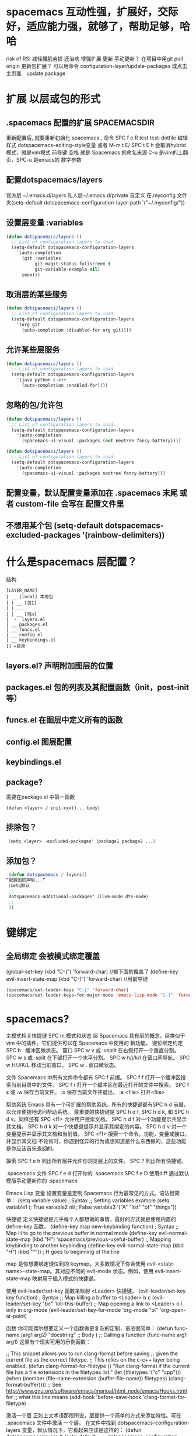 * spacemacs 互动性强，扩展好，交际好，适应能力强，就够了，帮助足够，哈哈
  risk of RSI  减轻腰肌劳损 还治病
  增强扩展  更新 手动更新？ 在项目中用git pull origin 
  更新包扩展？ 可以用命令 configuration-layer/update-packages 或点击主页面　update package
* 扩展 以层或包的形式  
** .spacemacs 配置的扩展  SPACEMACSDIR 
   重新配置后, 就要重新初始化 spacemacs , 命令 SPC f e R
   test test-dotfile
   编辑样式 dotspacemacs-editing-style变量 或者 M-m t E/ SPC t E h 会取消hybrid模式，就是vim模式
   前导键 空格 就是 Spacemacs 的命名来源
   C-u 是vim的上翻页，SPC-u 是emacs的 数字参数
** 配置dotspacemacs/layers   
   官方层 ~/.emacs.d/layers
   私人层~/.emacs.d/private
   自定义 在.myconfig 文件夹(setq-default dotspacemacs-configuration-layer-path '("~/.myconfig/"))
** 设置层变量 :variables
#+BEGIN_SRC emacs-lisp
(defun dotspacemacs/layers ()
  ;; List of configuration layers to load.
  (setq-default dotspacemacs-configuration-layers
    '(auto-completion
      (git :variables
           git-magit-status-fullscreen t
           git-variable-example nil)
      smex)))
#+END_SRC
** 取消层的某些服务
#+BEGIN_SRC emacs-lisp
(defun dotspacemacs/layers ()
  ;; List of configuration layers to load.
  (setq-default dotspacemacs-configuration-layers
    '(org git
      (auto-completion :disabled-for org git))))
#+END_SRC
** 允许某些层服务
#+BEGIN_SRC emacs-lisp
  (defun dotspacemacs/layers ()
    ;; List of configuration layers to load.
    (setq-default dotspacemacs-configuration-layers
      '(java python c-c++
        (auto-completion :enabled-for))))
#+END_SRC
** 忽略的包/允许包
#+BEGIN_SRC emacs-lisp
(defun dotspacemacs/layers ()
  ;; List of configuration layers to load.
  (setq-default dotspacemacs-configuration-layers
    '(auto-completion
      (spacemacs-ui-visual :packages (not neotree fancy-battery))))
#+END_SRC

#+BEGIN_SRC emacs-lisp
(defun dotspacemacs/layers ()
  ;; List of configuration layers to load.
  (setq-default dotspacemacs-configuration-layers
    '(auto-completion
      (spacemacs-ui-visual :packages neotree fancy-battery)))
#+END_SRC
** 配置变量，默认配置变量添加在 .spacemacs 末尾 或者 custom-file 会写在 配置文件里
** 不想用某个包 (setq-default dotspacemacs-excluded-packages '(rainbow-delimiters))
* 什么是spacemacs 层配置？
  结构
#+BEGIN_SRC 
[LAYER_NAME]
| __ [local] 本地包
| | __ [包1]
| | ...
| | __ [包n]
|  -  layers.el
| __ packages.el
| __ funcs.el
| __ config.el
| __ keybindings.el
[] =目录
#+END_SRC

** layers.el? 声明附加图层的位置
** packages.el 包的列表及其配置函数（init，post-init等）
** funcs.el 在图层中定义所有的函数
** config.el 图层配置
** keybindings.el 
** package?
   需要在package.el 中第一函数
#+BEGIN_SRC 
(defun <layer> / init-xxx()... body)
#+END_SRC
** 排除包？
#+BEGIN_SRC emacs-lisp
（setq <layer> -excluded-packages'（package1 package2 ...）
#+END_SRC
** 添加包？
#+BEGIN_SRC emacs-lisp
   (defun dotspacemacs / layers()
  “配置图层声明...”
  （setq默认
   ;; ...
   dotspacemacs-additional-packages'（llvm-mode dts-mode）
   ;; ...
   ))
#+END_SRC
* 键绑定
** 全局绑定 会被模式绑定覆盖
(global-set-key (kbd "C-]") 'forward-char)
//被下面的覆盖了
(define-key evil-insert-state-map (kbd "C-]") 'forward-char)
//用前导键
#+BEGIN_SRC emacs-lisp
(spacemacs/set-leader-keys "C-]" 'forward-char)
(spacemacs/set-leader-keys-for-major-mode 'emacs-lisp-mode "C-]" 'forward-char)
#+END_SRC
* spacemacs?
   主模式相关快捷键 SPC m
   模式和状态
   层
   Spacemacs 具有层的概念。层类似于 vim 中的插件。它们提供可以在 Spacemacs 中使用的 新功能。
   键位绑定约定
     SPC b . 	   缓冲区微状态。
     窗口
     SPC w v 或 :vsplit 	    在右侧打开一个垂直分割。
     SPC w s 或 :split 	    在下部打开一个水平分割。
     SPC w h/j/k/l 	    在窗口间导航。
     SPC w H/J/K/L 	    移动当前窗口。
     SPC w . 	    窗口微状态。

     文件
     Spacemacs 中所有文件命令都有 SPC f 前缀。
     SPC f f 	    打开一个缓冲区搜索当前目录中的文件。
     SPC f r 	    打开一个缓冲区在最近打开的文件中搜索。
     SPC f s 或 :w 	    保存当前文件。
     :x 	    保存当前文件并退出。
     :e <file> 	    打开<file>

     帮助系统
     Emacs 具有一个可扩展的帮助系统。所有的快捷键都有SPC h d 前缀，以允许便捷地访问帮助系统。
     最重要的快捷键是 SPC h d f, SPC h d k, 和 SPC h d v。同样还有 SPC <f1> 允许用户搜索文档。
     SPC h d f 	    对一个功能提示并显示其文档。
     SPC h d k 	    对一个快捷键提示并显示其绑定的内容。
     SPC h d v 	    对一个变量提示并显示其文档和当前值。
     SPC <f1> 	    搜索一个命令，功能，变量或接口，并显示其文档
     不论何时，你遇到怪异的行为或想知道是什么东西做的，这些功能是你应该首先查阅的。

     探索
     SPC f e h 	    列出所有层并允许你浏览层上的文件。
     SPC ? 	    列出所有快捷键。

     .spacemacs  文件
     SPC f e d 	                打开你的 .spacemacs
     SPC f e D 	                使用diff 通过默认模版手动更新你的 .spacemacs 

     Emacs Lisp
     变量
     设置变量是定制 Spacemacs 行为最常见的方式。语法很简单：
     (setq variable value) ; Syntax
     ;; Setting variables example
     (setq variable1 t; True
     variable2 nil ; False
     variable3 '("A" "list" "of" "things"))

     快捷键
     定义快捷键是几乎每个人都想做的事情，最好的方式就是使用内置的 define-key 函数。
     (define-key map new-keybinding function) ; Syntax
     ;; Map H to go to the previous buffer in normal mode
     (define-key evil-normal-state-map (kbd "H") 'spacemacs/previous-useful-buffer)
     ;; Mapping keybinding to another keybinding
     (define-key evil-normal-state-map (kbd "H") (kbd "^")) ; H goes to beginning of the line

     map 是你想要绑定键位到的 keymap。大多数情况下你会使用
     evil-<state-name>-state-map。其对应不同的 evil-mode 状态。例如，使用 evil-insert-state-map 映射用于插入模式的快捷键。

     使用 evil-leader/set-key 函数来映射 <Leader> 快捷键。
     (evil-leader/set-key key function) ; Syntax
     ;; Map killing a buffer to <Leader> b c
     (evil-leader/set-key "bc" 'kill-this-buffer)
     ;; Map opening a link to <Leader> o l only in org-mode
     (evil-leader/set-key-for-mode 'org-mode
     "ol" 'org-open-at-point)
  
     函数
     你可能偶尔想要定义一个函数做更复杂的定制，语法很简单：
     (defun func-name (arg1 arg2)
     "docstring"
     ;; Body
     )
     ;; Calling a function
     (func-name arg1 arg1)
     这里有个现实可用的示例函数：

     ;; This snippet allows you to run clang-format before saving
     ;; given the current file as the correct filetype.
     ;; This relies on the c-c++ layer being enabled.
     (defun clang-format-for-filetype ()
     "Run clang-format if the current file has a file extensions
     in the filetypes list."
     (let ((filetypes '("c" "cpp")))
     (when (member (file-name-extension (buffer-file-name)) filetypes)
     (clang-format-buffer))))
     ;; See http://www.gnu.org/software/emacs/manual/html_node/emacs/Hooks.html for
     ;; what this line means
     (add-hook 'before-save-hook 'clang-format-for-filetype)

     激活一个层
     正如上文术语那段所说，层提供一个简单的方式来添加特性。可在 .spacemacs 文件中激活
     一个层。
     在文件中找到 dotspacemacs-configuration-layers 变量，默认情况下，它看起来应该是这样的：
     (defun dotspacemacs/layers ()
     (setq-default
     ;; ...
     dotspacemacs-configuration-layers '(;; auto-completion
     ;; better-defaults
     emacs-lisp
     ;; (git :variables
     ;;      git-gutter-use-fringe t)
     ;; markdown
     ;; org
     ;; syntax-checking
     )))

     你可以通过删除分号来取消注释这些建议的层，开箱即用。要添加一个层，就把它的名字添
     加到列表中并重启
     Emacs 或按 SPC f e R。使用 SPC f e h 来显示所有的层和他们的文档。

     创建一个层
     为了将配置分组或当配置与你的 .spacemacs 文件之间不匹配时，你可以创建一个配置层
     。Spacemacs 提供了一个内建命令用于生成层的样板文件：SPC
     :configuration-layer/create-layer。
     这条命令将会生成一个如下的文件夹：

     [layer-name]
     |__ [local]*
     | |__ [example-mode-1]
     | |     ...
     | |__ [example-mode-n]
     |__ config.el*
     |__ funcs.el*
     |__ keybindings.el*
     |__ packages.el

     [] = 文件夹
     \ * = 不是命令生成的文件

     Packages.el 文件包含你可以在 <layer-name>-packages 变量中安装的包的列表。
     所有 MELPA 仓库中的包都可以添加到这个列表中。还可以使用 :excludedt 特性将包包含
     在列表中。
     每个包都需要一个函数来初始化。这个函数必须以这种模式命名：
     <layer-name>/init-<package-name>。
     这个函数包含了包的配置。同时还有一个 pre/post-init 函数来在包加载之前或之后运行代码。它看起来想这个样子：

     (setq layer-name-packages '(example-package
     ;;这个层通过设置:excluded 属性
     ;;为真(t)来卸载example-package-2
     (example-package-2 :excluded t)))
     (defun layer-name/post-init-package ()
     ;;在这里添加另一个层的包的配置
     )
     (defun layer-name/init-example-package ()
     ;;在这里配置example-package
     )

     **注意**：只有一个层可以具有一个对于包的 init 函数。如果你想覆盖另一个层对一个包
     的配置，请使用 use-package hooks 中的 <layer-name>/pre-init 函数。
     如果 MELPA 中没有你想要的包，你必须是由一个本地包或一个包源。关于此的更多信息可以从层的剖析处获得。

     确保你添加了你的层到你的 .spacemacs 文件中，并重启 spacemacs 以激活。
     关于层的加载过程和层的工作原理的详细描述可以参考LAYERS.org。

     安装一个单独的包
     有时创建一个层会有点大材小用了，也许你仅仅想要一个包而不想维持整个层。Spacemacs
     在 .spacemacs 文件中的 dotspacemacs/layers 函数里提供了一个叫做
     dotspacemacs-additional-packages 的变量，只要在列表中添加一个包名，它就会在你重
     启的时候被安装。
     下一段来说明如何加载这个包。
     加载包
     有没有想过 Spacemacs 如何可以在仅仅几秒钟之内加载超过 100 个包呢？
     如此低的加载时间必须需要某种难以理解的黑魔法吧。还好这不是真的，多亏有了
     use-package。
     它是一个可以轻松实现对包进行延迟加载和配置的包。以下是它的基础用法：

     ;; Basic form of use-package declaration. The :defer t tells use-package to
     ;; try to lazy load the package.
     (use-package package-name
     :defer t)
     ;; The :init section is run before the package loads The :config section is
     ;; run after the package loads
     (use-package package-name
     :defer t
     :init
     (progn
     ;; Change some variables
     (setq variable1 t variable2 nil)
     ;; Define a function
     (defun foo ()
     (message "%s" "Hello, World!")))
     :config
     (progn
     ;; Calling a function that is defined when the package loads
     (function-defined-when-package-loads)))

     这只是 use-package 的一个非常基本的概述。它还有许多其他的方式来控制包的加载，就不在这里介绍了。
     卸载一个包

     Spacemacs 在 .spacemacs 文件中的 dotspacemacs/init 函数里提供了一个叫做
     dotspacemacs-excluded-packages 的变量。只要在列表中添加一个包名，它就会在你重启的时候被卸载。
     常见调整
     本段是为了想要做更多调整的人所写的。除非另有说明，所有这些设置都去你的
     .spacemacs 文件中的
     dotspacemacs/user-config 函数里完成。

     变更 escape 键
     Spacemacs 使用 [[https://github.com/syl20bnr/evil-escape][evil-escape]] 来允许从许多拥有一个快捷键的 major-modes 中跳出。
     你可以在你的 dotspacemacs/user-config 函数中像这样定制变量：
     (defun dotspacemacs/user-config ()
     ;; ...
     ;; Set escape keybinding to "jk"
     (setq-default evil-escape-key-sequence "jk"))
     更多的文档可以在 evil-escape README 中找到。

     变更配色方案
     .spacemacs 文件的 dotspacemacs/init 函数中有一个 dotspacemacs-themes 变量
     。这是一个可以用 SPC T n 键循环的主题的列表。列表中的第一个主题是在启动时加载的主题。
     以下为示例：

     (defun dotspacemacs/init
     ;; Darktooth theme is the default theme
     ;; Each theme is automatically installed.
     ;; Note that we drop the -theme from the package name.
     ;; Ex. darktooth-theme -> darktooth
     (setq-default dotspacemacs-themes '(darktooth
     soothe
     gotham)))

     可以使用 SPC T h 键列出和选择所有已安装的主题。
     非高亮搜索
     Spacemacs 模仿了默认的 vim 行为，会高亮显示搜索结果，尽管你不在它们之间进行导航。
     你可以使用 SPC s c 或 :nohlsearch 来关闭搜索结果高亮。
     若再也不需要自动高亮结果，你可以卸载 evil-search-highlight-persist 包。

     会话
     当你打开 Spacemacs 时，它不会自动恢复窗口和缓冲区。如果你常使用 vim 会话，
     你可能要在你的 .spacemacs 文件中的 dotspacemacs/user-config 里添加
     (desktop-save-mode t)，然后你就可以使用 SPC : desktop-read 加载已被保存的会话。
     桌面文件的位置可以使用 desktop-dirname 变量设置。要自动加载一个会话，就在你的
     .spacemacs 文件中添加 (desktop-read)。

     使用 visual lines 导航
     Spacemacs 使用 vim 默认 actual lines 导航，即使它们被包装了。如果你想要让 j 和 k
     的行为如 g j 和 g k 一般，将一下代码添加到你的 .spacemacs 文件：
     (define-key evil-normal-state-map (kbd "j") 'evil-next-visual-line)
     (define-key evil-normal-state-map (kbd "k") 'evil-previous-visual-line)

* spacemacs 默认对于不使用的包　会被删除？　不包含在层中的会删除，查看
  dotspacemacs-install-packages 变量
* Dotfile? spacemacs 配置文件
** 什么是测试点文件？ 检查点文件的语法， dotspacemacs/test-dotfile
** 什么是点文件执行顺序？
1.spacespacemacs / layers
2.spacespacemacs / init 
3.dotspacemacs / user-init
4.spacespacemacs / user-config
5.dotspacemacs / emacs-custom-settings
* 主题
boolean 注释背景 spacemacs-theme-comment-bg
(setq-default dotspacemacs-themes '(spacemacs-light leuven zenburn))
* 字体
 dotspacemacs-default-font 
#+BEGIN_SRC emacs-lisp
(setq-default dotspacemacs-default-font '("Source Code Pro"
                                          :size 13
                                          :weight normal
                                          :width normal
                                          :powerline-scale 1.1))
#+END_SRC
* 模式行
  行号
#+BEGIN_SRC emacs-lisp
  (setq-default dotspacemacs-lines-numbers '(:relative nil
                                             :disabled-for-modes dired-mode
                                                                 doc-view-mode
                                                                 markdown-mode
                                                                 org-mode
                                                                 pdf-view-mode
                                                                 text-mode
                                             :size-limit-kb 1000))
#+END_SRC
* Frame title
Default frame title displays name of current process and hostname of system. You
can include more information (like name of current file, name of current project
etc) by setting =dotspacemacs-frame-title-format= variable.

Following format short codes are avialable:

| Code | Description                                                                  |
|------+------------------------------------------------------------------------------|
| =%a= | the `abbreviated-file-name', or `buffer-name'                                |
| =%t= | `projectile-project-name'                                                    |
| =%I= | `invocation-name'                                                            |
| =%S= | `system-name'                                                                |
| =%U= | contents of $USER                                                            |
| =%b= | buffer name                                                                  |
| =%f= | visited file name                                                            |
| =%F= | frame name                                                                   |
| =%s= | process status                                                               |
| =%p= | percent of buffer above top of window, or Top, Bot or All                    |
| =%P= | percent of buffer above bottom of window, perhaps plus Top, or Bottom or All |
| =%m= | mode name                                                                    |
| =%n= | Narrow if appropriate                                                        |
| =%z= | mnemonics of buffer, terminal, and keyboard coding systems                   |
| =%Z= | like %z, but including the end-of-line format"                               |

*** Iconified (tabified) title
If you are using tiling window manager with tab support you may want to display
different title for inactive tabs with =dotspacemacs-icon-title-format=
variable. Short codes are same as for frame title.

If this variable is set to =nil= (default) its value will be same as
=dotspacemacs-frame-title-format=.

* 布局
** 工程布局 布局名和工程名同名
* 工作空间 这环境弄的有点特殊
* EScaping 在vim 中很重要
  (setq-default evil-escape-key-sequence "jj"))
* 键绑定帮助  
| Key Binding | Description                                               |
|-------------+-----------------------------------------------------------|
| ~SPC h d b~ | describe bindings                                         |
| ~SPC h d c~ | describe current character under point                    |
| ~SPC h d d~ | describe current expression under point                   |
| ~SPC h d f~ | describe a function                                       |
| ~SPC h d F~ | describe a face                                           |
| ~SPC h d k~ | describe a key                                            |
| ~SPC h d K~ | describe a keymap                                         |
| ~SPC h d l~ | copy last pressed keys that you can paste in gitter chat  |
| ~SPC h d m~ | describe current modes                                    |
| ~SPC h d p~ | describe a package (Emacs built-in function)              |
| ~SPC h d P~ | describe a package (Spacemacs layer information)          |
| ~SPC h d s~ | copy system information that you can paste in gitter chat |
| ~SPC h d t~ | describe a theme                                          |
| ~SPC h d v~ | describe a variable                                       |

Other help key bindings:

| Key Binding | Description                                           |
|-------------+-------------------------------------------------------|
| ~SPC h SPC~ | discover Spacemacs documentation, layers and packages |
| ~SPC h i~   | search in info pages with the symbol at point         |
| ~SPC h k~   | show top-level bindings with =which-key=              |
| ~SPC h m~   | search available man pages                            |
| ~SPC h n~   | browse emacs news                                     |

Navigation key bindings in =help-mode=:

* 文件操作
| Key Binding | Description                                                                                            |
|-------------+--------------------------------------------------------------------------------------------------------|
| ~SPC f b~   | go to file bookmarks                                                                                   |
| ~SPC f c~   | copy current file to a different location                                                              |
| ~SPC f C d~ | convert file from unix to dos encoding                                                                 |
| ~SPC f C u~ | convert file from dos to unix encoding                                                                 |
| ~SPC f D~   | delete a file and the associated buffer (ask for confirmation)                                         |
| ~SPC f E~   | open a file with elevated privileges (sudo edit)                                                       |
| ~SPC f f~   | open file                                                                                              |
| ~SPC f F~   | try to open the file under point                                                                       |
| ~SPC f h~   | open binary file with =hexl= (a hex editor)                                                            |
| ~SPC f j~   | jump to the current buffer file in dired                                                               |
| ~SPC f J~   | open a junk file, in mode determined by the file extension provided (defaulting to =fundamental mode=) |
| ~SPC f l~   | open file literally in =fundamental mode=                                                              |
| ~SPC f L~   | Locate a file (using =locate=)                                                                         |
| ~SPC f o~   | open a file using the default external program                                                         |
| ~SPC f R~   | rename the current file                                                                                |
| ~SPC f s~   | save a file                                                                                            |
| ~SPC f S~   | save all files                                                                                         |
| ~SPC f r~   | open a recent file                                                                                     |
| ~SPC f t~   | toggle file tree side bar using [[https://github.com/jaypei/emacs-neotree][NeoTree]]                                                                |
| ~SPC f v d~ | add a directory variable                                                                               |
| ~SPC f v f~ | add a local variable to the current file                                                               |
| ~SPC f v p~ | add a local variable to the first line of the current file                                             |
| ~SPC f y~   | show and copy current file absolute path in the minibuffer                                             |
* ace-link模式
在 help-mode 和 info-mode 中可以 用 o 快速跳转
* 自动保存
* 通过语义列出符号 SPC s j  
* 寄存器
  | Key Binding | Description                        |
  |-------------+------------------------------------|
  | ~SPC r e~   | show evil yank and named registers |
  | ~SPC r m~   | show marks register                |
  | ~SPC r r~   | show helm register                 |
  | ~SPC r y~   | show kill ring                     |

* 错误 通过flycheck 给出
  | Key Binding | Description                                                           |
  |-------------+-----------------------------------------------------------------------|
  | ~SPC t s~   | toggle flycheck                                                       |
  | ~SPC e c~   | clear all errors                                                      |
  | ~SPC e h~   | describe a flycheck checker                                           |
  | ~SPC e l~   | toggle the display of the =flycheck= list of errors/warnings          |
  | ~SPC e n~   | go to the next error                                                  |
  | ~SPC e p~   | go to the previous error                                              |
  | ~SPC e v~   | verify flycheck setup (useful to debug 3rd party tools configuration) |
  | ~SPC e .~   | error transient state                                                 |

* 注释 SPC ; ;
* 工程
1.目录下创建空的 .projectile
2. 在文件/home/wuming/.emacs.d/.cache/projectile-bookmarks.eld中添加目录
3. 也可以在变量 project ... file 中添加 后缀文件类型
* layer
* 第十二天: 创建你的第一个 Spacemacs Layer
1. 如何更新 Spacemacs, 同步官方 develop 分支及注意事项
2. Layer 的 variables 变量及使用方法
3. 如何创建自己的 Layer
4. 如何定制 modeline
5. evlified state

** 如何更新 Spacemacs

可以通过 git 的方式来更新代码, 假设我们使用的是 develop 分支:

#+BEGIN_SRC shell
  git checkout develop
  git fetch upstream
  git merge upstream/develop
#+END_SRC

一般来说, 如果你不熟悉 emacs 并且你的 Spacemacs 配置能够正常工作, 则不需要频繁的更新代码, 以避免更新之后配置不能使用.

** variables 变量

每一个 layer 都可以配置一些变量, 可以通过 *SPC h SPC* 然后输入 layer 名称, 点击对应的选项即可打开该 layer 的 README.org 文件.
然后按下 SPC f j 进入 dired 模式, 选择 config.el 文件打开, 该文件中即定义了该 layer 的变量.

例如 better-default layer 的变量如下:

#+BEGIN_SRC emacs-lisp
  (defvar better-defaults-move-to-beginning-of-code-first t
    "when t, first stroke of C-a will move the cursor to the beginning of code.
  When nil, first stroke will go to the beginning of line.
  Subsequent strokes will toggle between beginning of line and beginning of code.")

  (defvar better-defaults-move-to-end-of-code-first nil
    "when t, first stroke of C-e will move the cursor to the end of code (before comments).
  When nil, first stroke will go to the end of line (after comments).
  Subsequent strokes will toggle between end of line and end of code.")
#+END_SRC

要配置使用这些变量, 可以在启用 layer 时使用如下的代码:

#+BEGIN_SRC emacs-lisp
  (better-defaults :variables
                   better-defaults-move-to-end-of-code-first t)
#+END_SRC

** 定制 modeline

在 emacs25.1 中, 该版本的 modeline 和以前版本不同, 可以通过如下方式将 modeline 修改为以前的显示形状:

在 dotspacemacs/user-config 中加入如下代码:

#+BEGIN_SRC emacs-lisp
  (setq ns-use-srgb-colorspace nil)
#+END_SRC

** 创建自己的 layer
假设我们需要创建一个 layer, 名叫 zilongshanren, 并且在 layer 下包含一个名叫 youdao-dictionary 的 package.

首先利用 spacemacs 提供的函数创建 layer. 按下 M-x 并且输入 configuration-layer/create-layer, 然后选择路径 ~/.spacemacs.d,
确定创建 README, 然后我们就可以看到 layer 创建成功.

每一个 layer 的结构如下:

#+BEGIN_EXAMPLE
    [layer_name]
      |__ [local]
      | |__ [package 1]
      | |     ...
      | |__ [package n]
      |-- layers.el
      |__ packages.el
      |__ funcs.el
      |__ config.el
      |__ keybindings.el

    [] = directory
#+END_EXAMPLE

即每一个 layer 目录下都可以包含 layers.el, packages.el 等文件, 以及一个名叫 local 的目录.

每一个文件的内容描述如下:

| 文件名          | 用处                                                                                        |
|----------------+--------------------------------------------------------------------------------------------------|
| layers.el      | 申明一些额外的 layer 依赖 |
| packages.el    | 一些 layer 使用到的 package 以及相关配置函数 |
| funcs.el       | 定义一些 layer 层次的函数, 即全局函数 |
| config.el      | layer 的配置, 此处定义的配置可以在 .spacemacs 中申明 layer 时进行配置, 也可以定义 emacs 的默认配置 |
| keybindings.el | 快捷键配置 |

现在我们可以把 youdao-dictionary 加入到 layer 中, 编辑 packages.el:

#+BEGIN_SRC emacs-lisp

  ;; 添加 package
  (defconst zilongshanren-packages
    '(youdao-dictionary)
    )

  ;; 初始化 package
  ;; 可以使用 , d m 快捷键, 然后按下 e 展开宏
  (defun zilongshanren/init-youdao-dictionary ()
    (use-package youdao-dictionary
      :defer t
      :init
      (spacemacs/set-leader-keys "oy" 'youdao-dictionary-search-at-point+)
      )
    )
#+END_SRC

编辑 config.el 文件:

#+BEGIN_SRC emacs-lisp
  ;; 开启行号显示
  (global-linum-mode t)

  ;; 定义快捷键
  (global-set-key (kbd "M-s o") 'occur-dwim)

  ;; 将 occur 的 buffer 中的光标移动方式修改为 HJKL
  (evilified-state-evilify-map occur-mode-map
    :mode occur-mode)
#+END_SRC

编辑 keybindings.el 文件:

#+BEGIN_SRC emacs-lisp
  ;; dwin = do what i mean.
  (defun occur-dwim ()
    "Call `occur' with a sane default."
    (interactive)
    (push (if (region-active-p)
              (buffer-substring-no-properties
               (region-beginning)
               (region-end))
            (let ((sym (thing-at-point 'symbol)))
              (when (stringp sym)
                (regexp-quote sym))))
          regexp-history)
    (call-interactively 'occur))
#+END_SRC

然后将 zilongshanren 加到 *dotspacemacs-configuration-layers* 变量中, 即可让 layer 配置生效.

** 文档

spacemacs 的文档保存在 doc 目录下, 包含有 CONVENTIONS.org, DOCUMENTATION.org 等文档文件, 建议大家多多阅读.

* 第十三天: 定制你的 Layer

视频地址如下:

- [[http://pan.baidu.com/s/1kVroHCj][百度网盘]]
- [[http://v.youku.com/v_show/id_XMTYyOTcyNjk0NA==.html][优酷]]
- [[https://youtu.be/RMofkN3IcKE][Youtube]]

主要内容:

1. 修复上一期视频中 occur-mode 启动的问题
2. 修复 ivy0.8 导致的问题, 同时简单探讨了一下今后如何避免和处理类似的问题
3. 介绍 post-init 和 pre-init 的用法, 介绍了如何定制 spacemacs 的 company-mode
4. 介绍 layers.el 文件, 演示该文件的作用
5. 介绍 layer 的 package 的 location 变量, 演示了如何从 github 获取并安装 package 的方法

** 修复上一期视频中的配置问题

在之前的配置代码中, 如果我们启动 emacs 会出现以下错误:

#+BEGIN_EXAMPLE
Symbol's function definition is void: evilified-state-evilify-map
#+END_EXAMPLE

这是因为这个符号在 config.el 中使用的时候还是空的, 我们可以通过以下方式修复, 编辑 config.el 文件, 将以下代码移动到 dotspacemacs/user-config 函数中:

#+BEGIN_SRC emacs-lisp
  (evilified-state-evilify-map occur-mode-map
    :mode occur-mode)
#+END_SRC

** 修复 ivy0.8 的问题

在 ivy 升级到0.8版本时, 对其中一个API的返回值进行了修改:

#+BEGIN_SRC emacs-lisp
  (let (res)
    (ivy-with
     '(ivy-read "test: "
                '(("one" . 1) ("three" . 3))
                :action (lambda (x) (setq res x)))
     "t C-m")
    res)
  ;; =>
  ;; ("three" . 3)
#+END_SRC

在之前的版本中, 这个函数的返回值是 3, 在0.8版本中被修改为了一个列表. 如果要修复这个问题, 我们需要在使用返回值的时候加上 cdr, 具体的修改可以查看[[https://github.com/syl20bnr/spacemacs/pull/6478][fix break API changes for ivy 0.8]].

** post-init 和 pre-init

有一些 mode 已经安装, 例如 company-mode 已经被 auto-completion layer 安装, 如果这时我们还想对该 mode 进行一些定制, 那么我们可以这样处理:

1. 在我们的 layer 中添加这个包

#+BEGIN_SRC emacs-lisp
    ;; 添加 package
    (defconst zilongshanren-packages
      '(youdao-dictionary
        company  ; 添加 company package
        )
      )
#+END_SRC

2. 然后定义一个 post-init 函数

#+BEGIN_SRC emacs-lisp
  ;; 定制 company-mode
  (defun zilongshanren/post-init-company ()
    (setq company-minimum-prefix-length 1)
    )
#+END_SRC

然后重启 emacs 即可以看到定制的效果.

对于 package 的三个函数: pre-init, init, post-init, spacemacs是按照这个顺序来依次调用的.

** location

在安装 package 时, 我们如果只输入 package 的名字, 那么默认是从 melpa 下载安装的. 如果我们想自定义 package 的安装地址, 那么我们就可以使用 location 变量.

*** 自带 package

例如我们使用一个自带的 occur package:

#+BEGIN_SRC emacs-lisp
  ;; 自定义 package 安装地址
  (defconst zilongshanren-packages
    '(youdao-dictionary
      (occur-mode :location built-in)
      )
    )

  ;; 初始化 occur mode
  (defun zilongshanren/init-occur-mode ()
    (evilified-state-evilify-map occur-mode-map
      :mode occur-mmode)
    )
#+END_SRC

*** 从 github 安装

例如我们从 github 安装 gulpjs package:

#+BEGIN_SRC emacs-lisp
  ;; 自定义 package 安装地址
  (defconst zilongshanren-packages
    '(youdao-dictionary
      (occur-mode :location built-in)
      (gulpjs :location (recipe :fetcher github :repo "zilongshanren/emacs-gulpjs"))
      )
    )

  (defun zilongshanren/init-gulpjs ()
    (use-package gulpjs
      :init)
    )
#+END_SRC

在 emacs 启动时就会从 github 上下载 guiljs package 并安装到本地.

** layers.el

如果我们需要对某些 layer 中的 package 配置进行大量的重写, 那么我们可以移除这个 layer 的某个 package. 我们可以通过 layers.el 来实现这一点, 例如移除 chinese layer 的 youdao-dictionary package:

#+BEGIN_SRC emacs-lisp
  (configuration-layer/remove-layer 'youdao-dictionary)
#+END_SRC

然后我们可以在自己的 layer 中添加这个 package, 然后对它进行定制.
在这种情况下, spacemacs 不会在 chinese layer 中加载 youdao-dictionary 这个 package, 而是在我们的 layer 中加载这个 package, 以实现对 spacemacs 内置的package 的定制.

* 文件和 Buffer 操作
1. 我的配置和 spacemacs配置的一些不同点
2. 文件相关操作
3. Buffer 相关操作
4. Dired

** 不同点
- 没有使用官方的 modeline, 而是采用自己定制的
- 排除掉了大量的作者认为对他没有作用的 package, 因为这些 package 确实不经常使用, 反而可能导致一些 BUG 或者导致 spacemacs 启动或使用过程中变慢

** 文件相关操作
1. SPC p f
  在当前的项目中查找文件, 类似于 vim 中的 Ctrl-p. 在作者的配置中, 该快捷键被绑定到了以下函数:

  #+BEGIN_SRC emacs-lisp
    (defun zilongshanren/open-file-with-projectile-or-counsel-git ()
      (interactive)
      (if (zilongshanren/vcs-project-root)
          (counsel-git)
        (if (projectile-project-p)
            (projectile-find-file)
          (ido-find-file))))
  #+END_SRC

  该函数会针对不同的项目类型使用不同的查找方式:
   - 如果是 git 项目, 那么使用 counsel-git 来查找文件, 不使用 projectile 的原因是 counsel-git 更快
   - 如果是 projectile 项目, 即在项目的根目录中存在 .projectile 文件, 那么使用 projectile-find-file 来查找文件
   - 否则使用 ido-fine-file 来查找文件

2. SPC f f
  从当前目录开始查找文件. 在作者的配置中同时启用了 ivy-layer 和 helm-layer, 默认使用的是 helm 来查找文件.
  
3. SPC f L
  使用 helm-locate 来在当前系统中查找文件.

4. SPC f l
  查找文件并使用 literal(逐字, 只能是ascii 形式， 对于utf 显示形式 '\350\380'） 的方式来打开文件, 使用 literal 方式打开的文件不会附加编码信息, 例如 utf-8 编码中可能存在的 BOM 头信息, 使用 literal 模式即可以看到 BOM头.

5. SPC f h 查找文件并使用二进制的方式来打开文件, 可以使用 C-c C-c 回到之前的模式.

6. SPC f o 使用外部程序打开文件.

7. SPC f E 使用 sudo 来编辑文件, 当某些文件是只读的时候可以采用这种方式来编辑文件.

8. SPC f D 删除当前的文件和 buffer.

9. SPC f j 以当前文件的目录打开 dired buffer.

10. SPC f r 使用 ivy 打开最近文件列表.

11. SPC f R 重命名当前文件.

12. SPC f v 
  添加 local variables, 可以通过这个功能给项目做一些特殊的设置.
  例如按下 SPC f v, 然后选择 add-dir-local-variable, 选择 org-mode, 再选择org-highlight-links 变量, 此时 emacs 会在当前文件的目录下生成一个 .dir-locals.el 文件, 内容如下:

  #+BEGIN_SRC emacs-lisp
  ;;; Directory Local Variables
  ;;; For more information see (info "(emacs) Directory Variables")

  ((org-mode
    (org-highlight-links)))
  #+END_SRC

  这个文件中的代码会在当前目录下的所有文件 buffer 中生效.

13. SPC f y 拷贝当前文件的全路径.

14. SPC f a d 列出最近访问的目录, 使用命令行工具 fasd 实现.

15. SPC f C d/u 将当前文件的编码转换为 DOS/UNIX 编码., unix 编码少一个换行, 真的
16. SPC f e d 打开 .spacemacs 或 .spacemacs.d/init.el 文件.
17. SPC f e i 打开 .emacs 或 .emacs.d/init.el 文件.
18. SPC f e l 打开系统中已经安装的 el 文件.
19. SPC f c 复制文件.
20. SPC f b 打开标签.
21. SPC f s/S 保存当前 buffer 或 所有 buffer.
** buffer 相关操作
1. SPC b . 打开 Buffer Selection Transient State, 在该模式下可以进行更多的操作, 由 hydra 提供.

2. SPC b b 切换到已经打开的 buffer.

3. SPC b d 关闭一个 buffer.

4. SPC b f !!!!! 在 finder 中打开当前文件, 只在 Mac系统下生效.

5. SPC b B/i 以类似 Dired Mode 的形式打开 buffer 列表, 在这个列表中可以执行和 Dired Mode 类似的操作.

6. SPC b h 进入 \*spacemacs\* buffer.
7. SPC b k 使用正则表达式来删除 buffer.
8. SPC b N 新建一个 buffer.

9. SPC b m

  删除除当前 buffer 外的所有 buffer.

10. SPC b R

  使用 emacs 自动备份的文件恢复文件.

11. SPC b s

  跳转到 scratch buffer.

12. SPC b w

  关闭/打开 buffer 的 read-only.

13. SPC b Y

  复制整个 buffer 的内容.

14. SPC b P

  将剪切板的内容粘贴到整个 buffer.

15. SPC <tab>

  在当前 buffer 和上一个打开的 buffer 中进行切换.

** Dired

在第四天的内容中已经讲解过 Dired Mode 的操作, 具体可以查看 [[https://book.emacs-china.org/#orgheadline22][Dired Mode]].

* layout, windows 和 project 相关
** Layout 操作
   1. SPC l L 加载 layout 文件
   2. SPC l l 在 layout 之间切换
   3. SPC l s 将 layout 保存到文件
   4. SPC l <tab> 在当前 layout 和上一个 layout 之间切换
   5. SPC l o 配置 layout
   6. SPC l R 重命名 layout
   7. SPC l ? 显示更多的与 layout 相关的命令
** Window 相关操作
1. SPC w - 上下拆分窗口
2. SPC w / 左右拆分窗口
3. SPC w . 显示更多的与 window micro state 的相关的命令
4. SPC w 2/3 左右显示 2/3 个窗口
5. SPC w = 将窗口均等分
6. SPC w b 切换到 minibuffer
7. SPC w d 删除当前窗口
8. SPC w h/j/k/l 向 左/下/上/右 移动窗口
9. SPC w m 最大化显示当前窗口
10. SPC W H/J/K/L 将当前窗口向 左/下/上/右 移动
11. SPC w u/U 取消/重置上次操作
12. SPC w o 切换到其他 frame
13. SPC w F 创建一个新的 frame
14. SPC w 1/2/3/4 切换到对应的编号的窗口
15. SPC w w 依次切换到其他窗口
16. SPC w W 使用字母标识需要跳转的窗口, 并按下字母进行跳转
17. SPC t g 将当前显示的窗口与其他窗口进行黄金分割显示
18. SPC t - 开启/关闭 将光标始终显示在中心行
** project 相关操作
1. SPC p f 在当前 project 中查找并打开文件
2. SPC p b 在当前 project 中查找打开的 buffer
3. SPC p p 切换到其他的 project
4. SPC p l 切换到其他的 project 并创建一个新的 layout
5. find-file-in-project 这是一个插件, 支持全平台. 目前绑定在 SUPER f 快捷键上.
* 使用 ctags 和 company-etags
  这期视频主要介绍 ctags 和 company-mode 的使用.
** 为什么使用 ctags
   ctags 是一个开源的, 可以方便的对大型代码库进行索引的软件, 在使用 ctags 生成 tag 之后就可以非常方便的在这些 tag 中进行跳转.
   因为有些编程语言, 例如 javascript 或者 lua, 它们不能进行精确的语义补全, 在有 ctags 进行索引补全的情况下也可以方便编写代码.

   在之前也介绍过 term-mode, 也可以做到一些语义补全. 但是它也有一些缺点:
1. 配置方式复杂, 对于比较大的项目的配置比较有难度
2. 有些时候不能得到想要的补全结果

之前作者使用 YCMD 来对 C/C++ 代码进行补全, 但是它不太稳定, 现在已经切换为 ctags 来进行补全, 对于调试和 profile 会使用 IDE 进行操作.
** 如何配置 ctags
   首先新建一个 testJs-ctags 目录, 然后在该目录下新建 a.js 以及 b.js 两个文件:

#+BEGIN_SRC shell
  mkdir testJs-ctags
  cd testJs-ctags
  touch a.js
  touch b.js
#+END_SRC

然后编辑 a.js 的内容如下:

#+BEGIN_SRC javascript
  var func1 = function () {
      console.log("func1");
  };

  var func2 = function () {
  };
#+END_SRC

然后在 b.js 中的补全中可以显示处 func1 和 func2 的补全提示的. 为了更方便的讲解之后的内容, 我们可以查看使用的补全的后端:
输入 M-x, diminish-undo, 选择 company-mode, 这样在 modeline 就可以看到 company-mode 的具体信息.
h
再次输入 fun 等待弹出补全提示, 在补全选项中上下移动, 可以看到使用的补全后端包括 dabbrev-code 和 etags 等,
 如果我们关闭 a.js 的 buffer, 就不会出现 func1 和 func2 的补全选项.

在之前的操作中, 我们并没有生成 ctags, 为什么也能使用 ctags 补全呢? 我们可以使用 SPC h d v, 
然后输出 tags-table-list 来查看该变量的值, 当前的值是指向作者 cocos目录下的 TAGS 文件.
使用以下代码清空该值:

#+BEGIN_SRC emacs-lisp
  (setq-default tags-table-list nil)
#+END_SRC

然后再次尝试补全, 这时就不会使用 ctags 补全了.

那么如何生成 ctags 补全的文件呢? 使用以下命令即可:

#+BEGIN_SRC shell
  cd testJs-ctags
  ctags -e a.js
  # 针对目录
  # ctags -eR foldername
#+END_SRC

company-etags 在进行补全的时候, 会从变量 tags-table-list 值的文件列表中去查找 tags, 而且 tags 是不区分语言的.

如果需要手动加载 TAGS 文件, 那么可以调用 visit-tags-table 命令. 而在打开一个文件时, ctags 会从文件所在的目录进行查找, 一直到根目录,
 加载所找到的 TAGS 文件.

** 如何高效的使用 ctags
*** 自动重新生成 TAGS 文件
在使用 ctags 的过程中, 如果文件的内容被改变, 那么需要重新生成 TAGS 文件, 以便 ctags 的补全结果更精确.
 作者实现了一个函数来自动加载必须的 TAGS 文件:

#+BEGIN_SRC emacs-lisp
  (defun my-setup-develop-environment ()
    (interactive)
    (when (my-project-name-contains-substring "guanghui")
      (cond
       ((my-project-name-contains-substring "cocos2d-x")
        ;; C++ project don't need html tags
        (setq tags-table-list (list (my-create-tags-if-needed "~/cocos2d-x/cocos"))))
       ((my-project-name-contains-substring "Github/fireball")
        (message "load tags for fireball engine repo...")
        ;; html project donot need C++ tags
        (setq tags-table-list (list (my-create-tags-if-needed "~/Github/fireball/engine/cocos2d")))))))
#+END_SRC

有另外一个工具函数, 当保存文件时会自动的重新生成 TAGS:

#+BEGIN_SRC emacs-lisp
  (defun my-auto-update-tags-when-save (prefix)
    (interactive "P")
    (cond
     ((not my-tags-updated-time)
      (setq my-tags-updated-time (current-time)))

     ((and (not prefix)
           (< (- (float-time (current-time)) (float-time my-tags-updated-time)) 300))
      ;; < 300 seconds
      (message "no need to update the tags")
      )
     (t
      (setq my-tags-updated-time (current-time))
      (my-update-tags)
      (message "updated tags after %d seconds." (- (float-time (current-time)) (float-time my-tags-updated-time))))))
#+END_SRC

可以将 my-auto-udpate-tags-when-save 函数加入 after-save-hook 中, 或者绑定到快捷键上.

*** 配置规则来生成更多的 TAGS
    ctags 自身也有一个配置文件, 可以在该文件中定义规则来更好的生成 TAGS, 一个配置文件的示例如下:
    
#+BEGIN_EXAMPLE
--exclude=*.svn*
--exclude=*.git*
--exclude=*tmp*
--exclude=.#*
--tag-relative=yes
--recurse=yes

--langdef=js

--regex-js=/[ \t.]([A-Z][A-Z0-9._$]+)[ \t]*[=:][ \t]*([0-9"'\[\{]|null)/\1/n,constant/

--langdef=css
--langmap=css:.css
--regex-css=/^[ \t]*\.([A-Za-z0-9_-]+)/.\1/c,class,classes/
#+END_EXAMPLE

在配置文件中可以使用 --exclude 来忽略文件或路径, 使用 --langdef 来定义哪些文件属于 js 文件, 使用 --regex-js 来定义 TAGS 生成时的匹配规则.
这些匹配规则中可以使用正则表达式来提取内容生成 TAGS.

*** 使用 etags-select 来浏览项目
    在有 TAGS 之后, 可以使用 ctags 来方便的浏览文件内容.
    例如在某个函数名上点击 [, g], 然后选择 etags-select-find-tag-at-point, 这时会把所有相关的内容列出到 buffer 中, 然后可以选择想要跳转的位置跳转过去.

** 最后的思考
company-etags 不能对所有的 mode 进行补全, 例如在 org-mode 中默认是不使用 company-etags 的.
因为在 company-etags.el 文件中有如下的代码:

#+BEGIN_SRC emacs-lisp
  (defvar company-etags-modes '(prog-mode c-mode objc-mode c++-mode java-mode
                                          jde-mode pascal-mode perl-mode python-mode))
#+END_SRC

在该变量中定义了可以使用 company-etags 的 mode, 将 org-mode 加入该变量的值中即可在 org-mode 使用 company-etags 进行补全.
ctags 支持上百种语言, 学会使用 ctags 能够提交效率.
* gtags模式, 除了第一次,生成外，以后都是自动生成的
=helm-gtags= and =ggtags= are clients for GNU Global. GNU Global is a source
code tagging system that allows querying symbol locations in source code, such
as definitions or references. Adding the =gtags= layer enables both of these
modes.

** Features:
- Select any tag in a project retrieved by gtags
- Resume previous helm-gtags session
- Jump to a location based on context
- Find definitions
- Find references
- Present tags in current function only
- Create a tag database
- Jump to definitions in file
- Show stack of visited locations
- Manually update tag database
- Jump to next location in context stack
- Jump to previous location in context stack
- Jump to a file in tag database
- Enables =eldoc= in modes that otherwise might not support it.
- Enables =company complete= in modes that otherwise might not support it.

** Install 安装
*** GNU Global (gtags)
 To use gtags, you first have to install [[https://www.gnu.org/software/global/download.html][GNU Global]].

 You can install =global= from the software repository of your OS; however, many
 OS distributions are out of date, and you will probably be missing support for
 =pygments= and =exuberant ctags=, and thus support for many languages. We
 recommend installing from source. If not for example to install on Ubuntu:

 #+begin_src sh
   sudo apt-get install global
 #+end_src

**** Install on OSX using Homebrew
 #+begin_src sh options
   brew install global --with-pygments --with-ctags
 #+end_src

**** Install on *nix from source
***** Install recommended dependencies
 To take full advantage of global you should install 2 extra packages in
 addition to global: pygments and ctags (exuberant). You can do this using
 your normal OS package manager, e.g., on Ubuntu

 #+BEGIN_SRC sh
   sudo apt-get install exuberant-ctags python-pygments
 #+END_SRC


***** Install with recommended features
 Download the latest tar.gz archive, then run these commands:

 #+BEGIN_SRC sh
   tar xvf global-6.5.3.tar.gz
   cd global-6.5.3
   ./configure --with-exuberant-ctags=/usr/bin/ctags
   make
   sudo make install
 #+END_SRC

***** Configure your environment to use pygments and ctags
 To be able to use =pygments= and =ctags=, you need to copy the sample
 =gtags.conf= either to =/etc/gtags.conf= or =$HOME/.globalrc=. For example:

 #+begin_src sh
   cp gtags.conf ~/.globalrc
 #+end_src

 Additionally you should define GTAGSLABEL in your shell startup file e.g.
 with sh/ksh:

 #+begin_src sh
   echo export GTAGSLABEL=pygments >> .profile
 #+end_src

**** Conflict between =ctags= and emacs's =etags= binary
 If you installed =emacs= from source after =ctags=, your original =ctags= binary
 is probably replaced by emacs's =etags=. To get around this you will need to
 configure =emacs= as following before installing:

 #+begin_src sh
   ./configure --program-transform-name='s/^ctags$/ctags.emacs/'
 #+end_src

 To check if you have the correct version of =ctags= execute:

 #+begin_src sh
   ctags --version | grep Exuberant
 #+end_src

 If yo do not get any output then it means you have the wrong =ctags= and must
 install it again.

*** Emacs Configuration
 To use this configuration layer, add it to your =~/.spacemacs=. You
 will need to add =gtags= to the existing =dotspacemacs-configuration-layers=.

 #+begin_src emacs-lisp
   (setq dotspacemacs-configuration-layers
         '( ;; ...
           gtags
            ;; ...
           ))
 #+end_src

**** Disabling by default
 If =ggtags-mode= is too intrusive you can disable it by default, by setting the
 layer variable =gtags-enable-by-default= to =nil=.

 #+BEGIN_SRC emacs-lisp
   (setq-default dotspacemacs-configuration-layers
     '((gtags :variables gtags-enable-by-default t)))
 #+END_SRC

 This variable can also be set as a file-local or directory-local variable for
 additional control per project.

** Usage 使用
 Before using the =gtags=, remember to create a GTAGS database by the following
 methods:

 首先创建 gtags 文件
 - From within Emacs, runs the command =helm-gtags-create-tags=, which is bound
   to ~SPC m g c~. If the language is not directly supported by GNU Global, you
   can choose =ctags= or =pygments= as a backend to generate tag database.
   如果global 不支持 此语言，那么可以换工具, 或者在终端执行

 - From inside terminal, runs gtags at your project root in terminal:

 #+BEGIN_SRC sh
   cd /path/to/project/root
   gtags
 #+END_SRC

 If the language is not directly supported by =gtags=, and you have not set the
 GTAGSLABEL environment variable, use this command instead:

 #+BEGIN_SRC sh
   gtags --gtagslabel=pygments
 #+END_SRC

**** Language Support
***** Built-in languages
 If you do not have =ctags= or =pygments= enabled gtags will only produce
 tags for the following languages:

 - asm
 - c/c++
 - java
 - php
 - yacc

***** Exuberant ctags languages
 If you have enabled =exuberant ctags= and use that as the backend (i.e.,
 =GTAGSLABEL=ctags= or =--gtagslabel=ctags=) the following additional languages
 will have tags created for them:

 - c#
 - erlang
 - javascript
 - common-lisp
 - emacs-lisp
 - lua
 - ocaml
 - python
 - ruby
 - scheme
 - vimscript
 - windows-scripts (.bat .cmd files)

***** Universal ctags languages
 If instead you installed you the newer/beta =universal ctags= and use that
 as the backend (i.e., GTAGSLABEL=ctags or --gtagslabel=ctags) the following
 additional languages will have tags created for them:

 - clojure
 - d
 - go
 - rust

***** Pygments languages (plus symbol and reference tags)
 In order to look up symbol references for any language not in the built in
 parser you must use the pygments backend. When this backend is used global
 actually uses both ctags and pygments to find the definitions and uses of
 functions and variables as well as "other symbols".

 If you enabled pygments (the best choice) and use that as the backend (i.e.,
 =GTAGSLABEL=pygments= or =--gtagslabel=pygments=) the following additional
 languages will have tags created for them:

 - elixir
 - fsharp
 - haskell
 - octave
 - racket
 - scala
 - shell-scripts
 - tex

*** Eldoc integration
 This layer also integrates =ggtags= for its Eldoc feature. That means, when
 writing code, you can look at the minibuffer (at the bottom) and see variable
 and function definition of the symbol the cursor is on. However, this feature is
 only activated for programming modes that are not one of these languages:

 - C
 - C++
 - Common Lisp
 - Emacs Lisp
 - Python
 - Ruby

 Since these modes have better Eldoc integration already.

 In addition, if output from =compile= (bound to ~SPC c C~), =shell-command=
 (bound to ~SPC !~ and ~M-!~) or =async-shell-command= (bound to ~M-&~) commands
 contains symbol in your project, you move cursor on such symbol and use any of
 the gtags commands.
** Key bindings, emacs 环境的用法

 | Key Binding | Description                                                                  |
 |-------------+------------------------------------------------------------------------------|
 | ~SPC m g C~ | create a tag database 第一步，创建标记文件                                   |
 | ~SPC m g f~ | jump to a file in tag database    跳到包含那个tag 的文件                     |
 | ~SPC m g g~ | jump to a location based on context       这个更精确，调到函数定义           |
 | ~SPC m g G~ | jump to a location based on context (open another window) 另个窗口           |
 | ~SPC m g d~ | find definitions                      跟上面没区别                           |
 | ~SPC m g i~ | present tags in current function only 这个给你选一下tag链表,表示可能它会认错 |
 | ~SPC m g l~ | jump to definitions in file           如果这个tag是本文件定义的，这个可以用  |
 | ~SPC m g n~ | jump to next location in context stack                                       |
 | ~SPC m g p~ | jump to previous location in context stack                                   |
 | ~SPC m g r~ | find references                         有几个人用了这函数                   |
 | ~SPC m g R~ | resume previous helm-gtags session       看看tags 文件中有多少tag            |
 | ~SPC m g s~ | select any tag in a project retrieved by gtags 看看tags 文件中有多少tag      |
 | ~SPC m g S~ | show stack of visited locations                                              |
 | ~SPC m g y~ | find symbols   状态栏显示符号                                                |
 | ~SPC m g u~ | manually update tag database 手动更新tag数据库                               |
